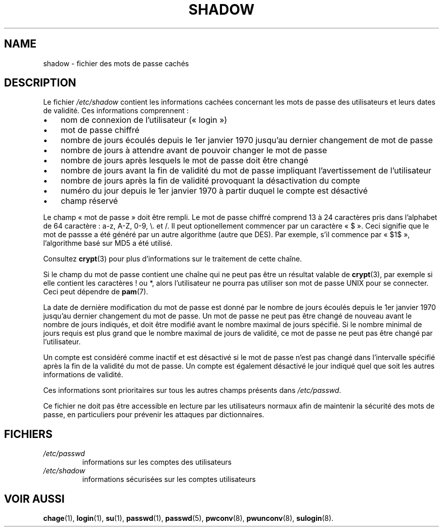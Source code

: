 .\" ** You probably do not want to edit this file directly **
.\" It was generated using the DocBook XSL Stylesheets (version 1.69.1).
.\" Instead of manually editing it, you probably should edit the DocBook XML
.\" source for it and then use the DocBook XSL Stylesheets to regenerate it.
.TH "SHADOW" "5" "12/07/2005" "Formats de fichiers et conversions" "Formats de fichiers et convers"
.\" disable hyphenation
.nh
.\" disable justification (adjust text to left margin only)
.ad l
.SH "NAME"
shadow \- fichier des mots de passe cachés
.SH "DESCRIPTION"
.PP
Le fichier
\fI/etc/shadow\fR
contient les informations cachées concernant les mots de passe des utilisateurs et leurs dates de validité. Ces informations comprennent\ :
.TP 3
\(bu
nom de connexion de l'utilisateur (\(Fo\ login\ \(Fc)
.TP
\(bu
mot de passe chiffré
.TP
\(bu
nombre de jours écoulés depuis le 1er janvier 1970 jusqu'au dernier changement de mot de passe
.TP
\(bu
nombre de jours à attendre avant de pouvoir changer le mot de passe
.TP
\(bu
nombre de jours après lesquels le mot de passe doit être changé
.TP
\(bu
nombre de jours avant la fin de validité du mot de passe impliquant l'avertissement de l'utilisateur
.TP
\(bu
nombre de jours après la fin de validité provoquant la désactivation du compte
.TP
\(bu
numéro du jour depuis le 1er janvier 1970 à partir duquel le compte est désactivé
.TP
\(bu
champ réservé
.PP
Le champ \(Fo\ mot de passe\ \(Fc doit être rempli. Le mot de passe chiffré comprend 13 à 24 caractères pris dans l'alphabet de 64 caractère\ : a\-z, A\-Z, 0\-9, \\. et /. Il peut optionellement commencer par un caractère \(Fo\ $\ \(Fc. Ceci signifie que le mot de passse a été généré par un autre algorithme (autre que DES). Par exemple, s'il commence par \(Fo\ $1$\ \(Fc, l'algorithme basé sur MD5 a été utilisé.
.PP
Consultez
\fBcrypt\fR(3)
pour plus d'informations sur le traitement de cette chaîne.
.PP
Si le champ du mot de passe contient une chaîne qui ne peut pas être un résultat valable de
\fBcrypt\fR(3), par exemple si elle contient les caractères ! ou *, alors l'utilisateur ne pourra pas utiliser son mot de passe UNIX pour se connecter. Ceci peut dépendre de
\fBpam\fR(7).
.PP
La date de dernière modification du mot de passe est donné par le nombre de jours écoulés depuis le 1er janvier 1970 jusqu'au dernier changement du mot de passe. Un mot de passe ne peut pas être changé de nouveau avant le nombre de jours indiqués, et doit être modifié avant le nombre maximal de jours spécifié. Si le nombre minimal de jours requis est plus grand que le nombre maximal de jours de validité, ce mot de passe ne peut pas être changé par l'utilisateur.
.PP
Un compte est considéré comme inactif et est désactivé si le mot de passe n'est pas changé dans l'intervalle spécifié après la fin de la validité du mot de passe. Un compte est également désactivé le jour indiqué quel que soit les autres informations de validité.
.PP
Ces informations sont prioritaires sur tous les autres champs présents dans
\fI/etc/passwd\fR.
.PP
Ce fichier ne doit pas être accessible en lecture par les utilisateurs normaux afin de maintenir la sécurité des mots de passe, en particuliers pour prévenir les attaques par dictionnaires.
.SH "FICHIERS"
.TP
\fI/etc/passwd\fR
informations sur les comptes des utilisateurs
.TP
\fI/etc/shadow\fR
informations sécurisées sur les comptes utilisateurs
.SH "VOIR AUSSI"
.PP
\fBchage\fR(1),
\fBlogin\fR(1),
\fBsu\fR(1),
\fBpasswd\fR(1),
\fBpasswd\fR(5),
\fBpwconv\fR(8),
\fBpwunconv\fR(8),
\fBsulogin\fR(8).
